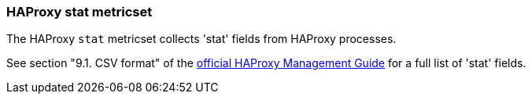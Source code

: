 === HAProxy stat metricset

The HAProxy `stat` metricset collects 'stat' fields from HAProxy processes.

See section "9.1. CSV format" of the http://www.haproxy.org/download/1.6/doc/management.txt[official HAProxy Management Guide] for a full list of 'stat' fields.
